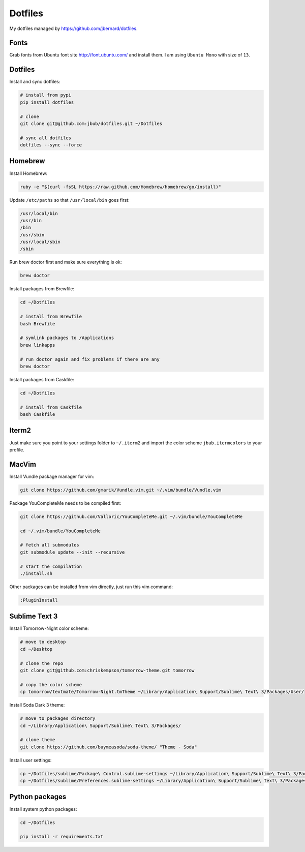 Dotfiles
========

.. image:: https://requires.io/github/jbub/dotfiles/requirements.png?branch=master
     :target: https://requires.io/github/jbub/dotfiles/requirements/?branch=master
     :alt: Requirements Status

My dotfiles managed by https://github.com/jbernard/dotfiles.

Fonts
-----

Grab fonts from Ubuntu font site http://font.ubuntu.com/ and install them.
I am using ``Ubuntu Mono`` with size of ``13``.

Dotfiles
--------

Install and sync dotfiles:

.. code-block:: bash

    # install from pypi
    pip install dotfiles

    # clone
    git clone git@github.com:jbub/dotfiles.git ~/Dotfiles

    # sync all dotfiles
    dotfiles --sync --force

Homebrew
--------

Install Homebrew:

.. code-block:: bash

    ruby -e "$(curl -fsSL https://raw.github.com/Homebrew/homebrew/go/install)"

Update ``/etc/paths`` so that ``/usr/local/bin`` goes first:

.. code-block:: bash

    /usr/local/bin
    /usr/bin
    /bin
    /usr/sbin
    /usr/local/sbin
    /sbin

Run brew doctor first and make sure everything is ok:

.. code-block:: bash

    brew doctor

Install packages from Brewfile:

.. code-block:: bash

    cd ~/Dotfiles

    # install from Brewfile
    bash Brewfile

    # symlink packages to /Applications
    brew linkapps

    # run doctor again and fix problems if there are any
    brew doctor

Install packages from Caskfile:

.. code-block:: bash

    cd ~/Dotfiles

    # install from Caskfile
    bash Caskfile

Iterm2
------

Just make sure you point to your settings folder to ``~/.iterm2`` and import the color scheme ``jbub.itermcolors`` to your profile.

MacVim
------

Install Vundle package manager for vim:

.. code-block:: bash

    git clone https://github.com/gmarik/Vundle.vim.git ~/.vim/bundle/Vundle.vim

Package YouCompleteMe needs to be compiled first:

.. code-block:: bash

    git clone https://github.com/Valloric/YouCompleteMe.git ~/.vim/bundle/YouCompleteMe

    cd ~/.vim/bundle/YouCompleteMe

    # fetch all submodules
    git submodule update --init --recursive

    # start the compilation
    ./install.sh

Other packages can be installed from vim directly, just run this vim command:

.. code-block:: bash

    :PluginInstall

Sublime Text 3
--------------

Install Tomorrow-Night color scheme:

.. code-block:: bash

    # move to desktop
    cd ~/Desktop

    # clone the repo
    git clone git@github.com:chriskempson/tomorrow-theme.git tomorrow

    # copy the color scheme
    cp tomorrow/textmate/Tomorrow-Night.tmTheme ~/Library/Application\ Support/Sublime\ Text\ 3/Packages/User/

Install Soda Dark 3 theme:

.. code-block:: bash

    # move to packages directory
    cd ~/Library/Application\ Support/Sublime\ Text\ 3/Packages/

    # clone theme
    git clone https://github.com/buymeasoda/soda-theme/ "Theme - Soda"


Install user settings:

.. code-block:: bash

    cp ~/Dotfiles/sublime/Package\ Control.sublime-settings ~/Library/Application\ Support/Sublime\ Text\ 3/Packages/User/
    cp ~/Dotfiles/sublime/Preferences.sublime-settings ~/Library/Application\ Support/Sublime\ Text\ 3/Packages/User/

Python packages
---------------

Install system python packages:

.. code-block:: bash

    cd ~/Dotfiles

    pip install -r requirements.txt

